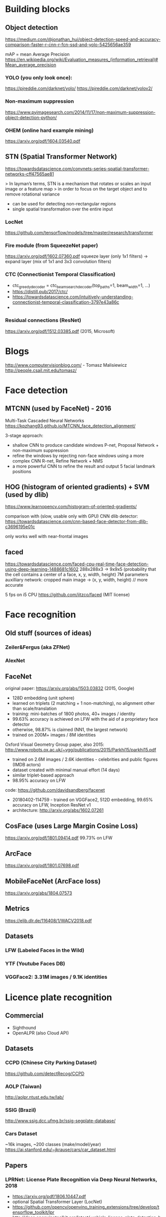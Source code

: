 * Building blocks
   
** Object detection
    
   https://medium.com/@jonathan_hui/object-detection-speed-and-accuracy-comparison-faster-r-cnn-r-fcn-ssd-and-yolo-5425656ae359
   
   mAP = mean Average Precision
   https://en.wikipedia.org/wiki/Evaluation_measures_(information_retrieval)#Mean_average_precision

*** YOLO (you only look once):

   https://pjreddie.com/darknet/yolo/
   https://pjreddie.com/darknet/yolov2/ 
   
*** Non-maximum suppression
   https://www.pyimagesearch.com/2014/11/17/non-maximum-suppression-object-detection-python/
   
*** OHEM (online hard example mining)
    https://arxiv.org/pdf/1604.03540.pdf
** STN (Spatial Transformer Network)
   https://towardsdatascience.com/convnets-series-spatial-transformer-networks-cff47565ae81
    
   > In layman’s terms, STN is a mechanism that rotates or scales an input image or a feature map 
   > in order to focus on the target object and to remove rotational variance
    
   - can be used for detecting non-rectangular regions
   - single spatial transformation over the entire input
    
*** LocNet
    https://github.com/tensorflow/models/tree/master/research/transformer
   

*** Fire module (from SqueezeNet paper)
    https://arxiv.org/pdf/1602.07360.pdf
    squeeze layer (only 1x1 filters) -> expand layer (mix of 1x1 and 3x3 convolution filters)
    
*** CTC (Connectionist Temporal Classification)
    - ctc_greedy_decoder = ctc_beam_search_decoder(top_paths=1, beam_width=1, ...)
    - https://distill.pub/2017/ctc/
    - https://towardsdatascience.com/intuitively-understanding-connectionist-temporal-classification-3797e43a86c
    - 
*** Residual connections (ResNet)
    https://arxiv.org/pdf/1512.03385.pdf (2015, Microsoft)

    
* Blogs
http://www.computervisionblog.com/  - Tomasz Malisiewicz http://people.csail.mit.edu/tomasz/
    
* Face detection

** MTCNN (used by FaceNet) - 2016
   Multi-Task Cascaded Neural Networks
   https://kpzhang93.github.io/MTCNN_face_detection_alignment/
   
   3-stage approach:
   - shallow CNN to produce candidate windows
     P-net, Proposal Network + non-maximum suppression
   - refine the windows by rejecting non-face windows using a more complex CNN
     R-net, Refine Network + NMS
   - a more powerful CNN to refine the result and output 5 facial landmark positions
    
** HOG (histogram of oriented gradients) + SVM (used by dlib)
   https://www.learnopencv.com/histogram-of-oriented-gradients/
   
   comparison with (slow, usable only with GPU) CNN dlib detector:
   https://towardsdatascience.com/cnn-based-face-detector-from-dlib-c3696195e01c
   
   only works well with near-frontal images
   
** faced
 https://towardsdatascience.com/faced-cpu-real-time-face-detection-using-deep-learning-1488681c1602 
 288x288x3 -> 9x9x5 (probability that the cell contains a center of a face, x, y, width, height)
 7M parameters
 auxilliary network: cropped main image -> (x, y, width, height) // more accurate
 
 5 fps on i5 CPU
 https://github.com/iitzco/faced (MIT license)
 
* Face recognition
  
** Old stuff (sources of ideas)
*** Zeiler&Fergus (aka ZFNet)
*** AlexNet

** FaceNet

  original paper: https://arxiv.org/abs/1503.03832 (2015, Google)
  - 128D embedding (unit sphere)
  - learned on triplets (2 matching + 1 non-matching), no alignment other than scale/translation
  - training: mini-batches of 1800 photos, 40+ images / identity
  - 99.63% accuracy is achieved on LFW with the aid of a proprietary face detector
  - otherwise, 98.87% is claimed (NN1, the largest network)
  - trained on 200M+ images / 8M identities
  
  Oxford Visual Geometry Group paper, also 2015: http://www.robots.ox.ac.uk/~vgg/publications/2015/Parkhi15/parkhi15.pdf
  - trained on 2.6M images / 2.6K identities - celebrities and public figures (IMDB actors)
  - dataset created with minimal manual effort (14 days)
  - similar triplet-based approach
  - 98.95% accuracy on LFW

  code: https://github.com/davidsandberg/facenet
  - 20180402-114759 - trained on VGGFace2, 512D embedding, 99.65% accuracy on LFW, Inception ResNet v1
  - architecture: http://arxiv.org/abs/1602.07261
   
** CosFace (uses Large Margin Cosine Loss)
  https://arxiv.org/pdf/1801.09414.pdf
  99.73% on LFW
  
** ArcFace
   https://arxiv.org/pdf/1801.07698.pdf
  
** MobileFaceNet (ArcFace loss)
   https://arxiv.org/abs/1804.07573
   
** Metrics
  https://elib.dlr.de/116408/1/WACV2018.pdf
  
** Datasets
*** LFW (Labeled Faces in the Wild)
*** YTF (Youtube Faces DB)
*** VGGFace2: 3.31M images / 9.1K identities    

* Licence plate recognition
  
** Commercial

 - Sighthound
 - OpenALPR (also Cloud API)

** Datasets
   
*** CCPD (Chinese City Parking Dataset) 
    https://github.com/detectRecog/CCPD 
*** AOLP (Taiwan)
    http://aolpr.ntust.edu.tw/lab/
*** SSIG (Brazil)
    http://www.ssig.dcc.ufmg.br/ssig-segplate-database/
*** Cars Dataset 
    ~16k images, ~200 classes (make/model/year)
    https://ai.stanford.edu/~jkrause/cars/car_dataset.html
  
** Papers
   
*** LPRNet: License Plate Recognition via Deep Neural Networks, 2018
    - https://arxiv.org/pdf/1806.10447.pdf
    - optional Spatial Transformer Layer  (LocNet)
    - https://github.com/opencv/openvino_training_extensions/tree/develop/tensorflow_toolkit/lpr
    - http://docs.openvinotoolkit.org/latest/_vehicle_license_plate_detection_barrier_0106_description_vehicle_license_plate_detection_barrier_0106.html
   
*** License Plate Detection and Recognition in Unconstrained Scenarios, 2018
    - http://sergiomsilva.com/pubs/alpr-unconstrained/
    - approach: Vehicle detection -> LP detection -> OCR
    - WPOD-NET = Warped Planar Object Detection Network
    - a mix of ideas from YOLO / SSD and STN
    - comparison against OpenALPR / Sighthound is provided
    - 5 FPS on NVIDIA Titan X + Intel Xeon + 12GB RAM


